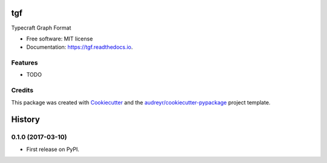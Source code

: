 ===============================
tgf
===============================


.. image:: https://img.shields.io/pypi/v/tgf.svg
        :target: https://pypi.python.org/pypi/tgf

.. image:: https://img.shields.io/travis/Typecraft/tgf.svg
        :target: https://travis-ci.org/Typecraft/tgf

.. image:: https://readthedocs.org/projects/tgf/badge/?version=latest
        :target: https://tgf.readthedocs.io/en/latest/?badge=latest
        :alt: Documentation Status

.. image:: https://pyup.io/repos/github/Typecraft/tgf/shield.svg
     :target: https://pyup.io/repos/github/Typecraft/tgf/
     :alt: Updates


Typecraft Graph Format


* Free software: MIT license
* Documentation: https://tgf.readthedocs.io.


Features
--------

* TODO

Credits
---------

This package was created with Cookiecutter_ and the `audreyr/cookiecutter-pypackage`_ project template.

.. _Cookiecutter: https://github.com/audreyr/cookiecutter
.. _`audreyr/cookiecutter-pypackage`: https://github.com/audreyr/cookiecutter-pypackage



=======
History
=======

0.1.0 (2017-03-10)
------------------

* First release on PyPI.


